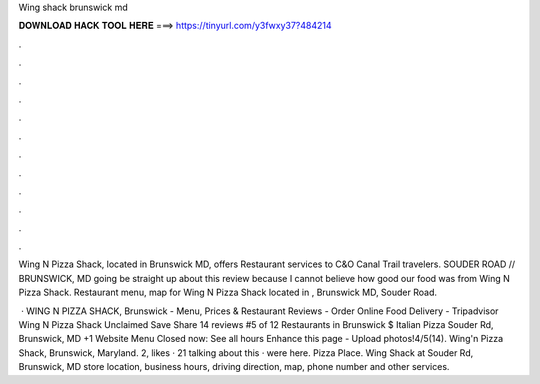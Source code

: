 Wing shack brunswick md



𝐃𝐎𝐖𝐍𝐋𝐎𝐀𝐃 𝐇𝐀𝐂𝐊 𝐓𝐎𝐎𝐋 𝐇𝐄𝐑𝐄 ===> https://tinyurl.com/y3fwxy37?484214



.



.



.



.



.



.



.



.



.



.



.



.

Wing N Pizza Shack, located in Brunswick MD, offers Restaurant services to C&O Canal Trail travelers. SOUDER ROAD // BRUNSWICK, MD going be straight up about this review because I cannot believe how good our food was from Wing N Pizza Shack. Restaurant menu, map for Wing N Pizza Shack located in , Brunswick MD, Souder Road.

 · WING N PIZZA SHACK, Brunswick - Menu, Prices & Restaurant Reviews - Order Online Food Delivery - Tripadvisor Wing N Pizza Shack Unclaimed Save Share 14 reviews #5 of 12 Restaurants in Brunswick $ Italian Pizza Souder Rd, Brunswick, MD +1 Website Menu Closed now: See all hours Enhance this page - Upload photos!4/5(14). Wing'n Pizza Shack, Brunswick, Maryland. 2, likes · 21 talking about this · were here. Pizza Place. Wing Shack at Souder Rd, Brunswick, MD store location, business hours, driving direction, map, phone number and other services.
